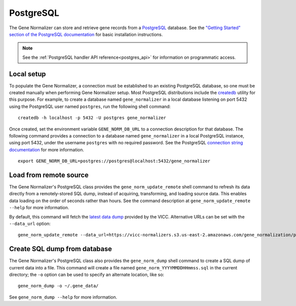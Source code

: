 .. _postgres:

PostgreSQL
==========

The Gene Normalizer can store and retrieve gene records from a `PostgreSQL <https://www.postgresql.org/>`_ database. See the `"Getting Started" section of the PostgreSQL documentation <https://www.postgresql.org/docs/current/tutorial-start.html>`_ for basic installation instructions.

.. note::

    See the :ref:`PostgreSQL handler API reference<postgres_api>` for information on programmatic access.

Local setup
--------------

To populate the Gene Normalizer, a connection must be established to an existing PostgreSQL database, so one must be created manually when performing Gene Normalizer setup. Most PostgreSQL distributions include the `createdb <https://www.postgresql.org/docs/current/app-createdb.html>`_ utility for this purpose. For example, to create a database named ``gene_normalizer`` in a local database listening on port 5432 using the PostgreSQL user named ``postgres``, run the following shell command: ::

    createdb -h localhost -p 5432 -U postgres gene_normalizer

Once created, set the environment variable ``GENE_NORM_DB_URL`` to a connection description for that database. The following command provides a connection to a database named ``gene_normalizer`` in a local PostgreSQL instance, using port 5432, under the username ``postgres`` with no required password. See the PostgreSQL `connection string documentation <https://www.postgresql.org/docs/current/libpq-connect.html#LIBPQ-CONNSTRING>`_ for more information. ::

   export GENE_NORM_DB_URL=postgres://postgres@localhost:5432/gene_normalizer


Load from remote source
--------------------------------

The Gene Normalizer's PostgreSQL class provides the ``gene_norm_update_remote`` shell command to refresh its data directly from a remotely-stored SQL dump, instead of acquiring, transforming, and loading source data. This enables data loading on the order of seconds rather than hours. See the command description at ``gene_norm_update_remote --help`` for more information.

By default, this command will fetch the `latest data dump <https://vicc-normalizers.s3.us-east-2.amazonaws.com/gene_normalization/postgresql/gene_norm_latest.sql.tar.gz>`_ provided by the VICC. Alternative URLs can be set with the ``--data_url`` option: ::

    gene_norm_update_remote --data_url=https://vicc-normalizers.s3.us-east-2.amazonaws.com/gene_normalization/postgresql/gene_norm_20230322163523.sql.tar.gz


Create SQL dump from database
-----------------------------

The Gene Normalizer's PostgreSQL class also provides the ``gene_norm_dump`` shell command to create a SQL dump of current data into a file. This command will create a file named ``gene_norm_YYYYMMDDHHmmss.sql`` in the current directory; the ``-o`` option can be used to specify an alternate location, like so: ::

    gene_norm_dump -o ~/.gene_data/

See ``gene_norm_dump --help`` for more information.
